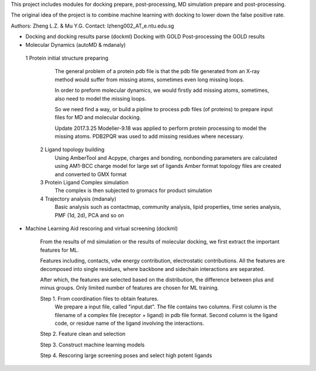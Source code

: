 This project includes modules for docking prepare, post-processing,
MD simulation prepare and post-processing.

The original idea of the project is to combine machine learning with
docking to lower down the false positive rate.

Authors: Zheng L.Z. & Mu Y.G.
Contact: lzheng002_AT_e.ntu.edu.sg

* Docking and docking results parse (dockml)
  Docking with GOLD
  Post-processing the GOLD results
  

* Molecular Dynamics (autoMD & mdanaly)
 1 Protein initial structure preparing
    The general problem of a protein pdb file is that the pdb file generated 
    from an X-ray method would suffer from missing atoms, 
    sometimes even long missing loops.

    In order to preform molecular dynamics, we would firstly add missing atoms, 
    sometimes, also need to model the missing loops.

    So we need find a way, or build a pipline to process pdb files (of proteins) 
    to prepare input files for MD and molecular docking.

    Update 2017.3.25 Modeller-9.18 was applied to perform protein processing 
    to model the missing atoms. 
    PDB2PQR was used to add missing residues where necessary.

  2 Ligand topology building
    Using AmberTool and Acpype, charges and bonding, nonbonding parameters
    are calculated using AM1-BCC charge model for large set of ligands
    Amber format topology files are created and converted to GMX format

  3 Protein Ligand Complex simulation
    The complex is then subjected to gromacs for product simulation
  
  4 Trajectory analysis (mdanaly)
    Basic analysis such as contactmap, community analysis, lipid properties,
    time series analysis, PMF (1d, 2d), PCA and so on

* Machine Learning Aid rescoring and virtual screening (dockml)
   
    From the results of md simulation or the results of molecular docking,
    we first extract the important features for ML.

    Features including, contacts, vdw energy contribution, electrostatic
    contributions. All the features are decomposed into single residues,
    where backbone and sidechain interactions are separated.

    After which, the features are selected based on the distribution,
    the difference between plus and minus groups. Only limited number of
    features are chosen for ML training.

    Step 1. From coordination files to obtain features.
        We prepare a input file, called "input.dat". The file contains two columns. First
        column is the filename of a complex file (receptor + ligand) in pdb file format.
        Second column is the ligand code, or residue name of the ligand involving the
        interactions.
    Step 2. Feature clean and selection

    Step 3. Construct machine learning models

    Step 4. Rescoring large screening poses and select high potent ligands


